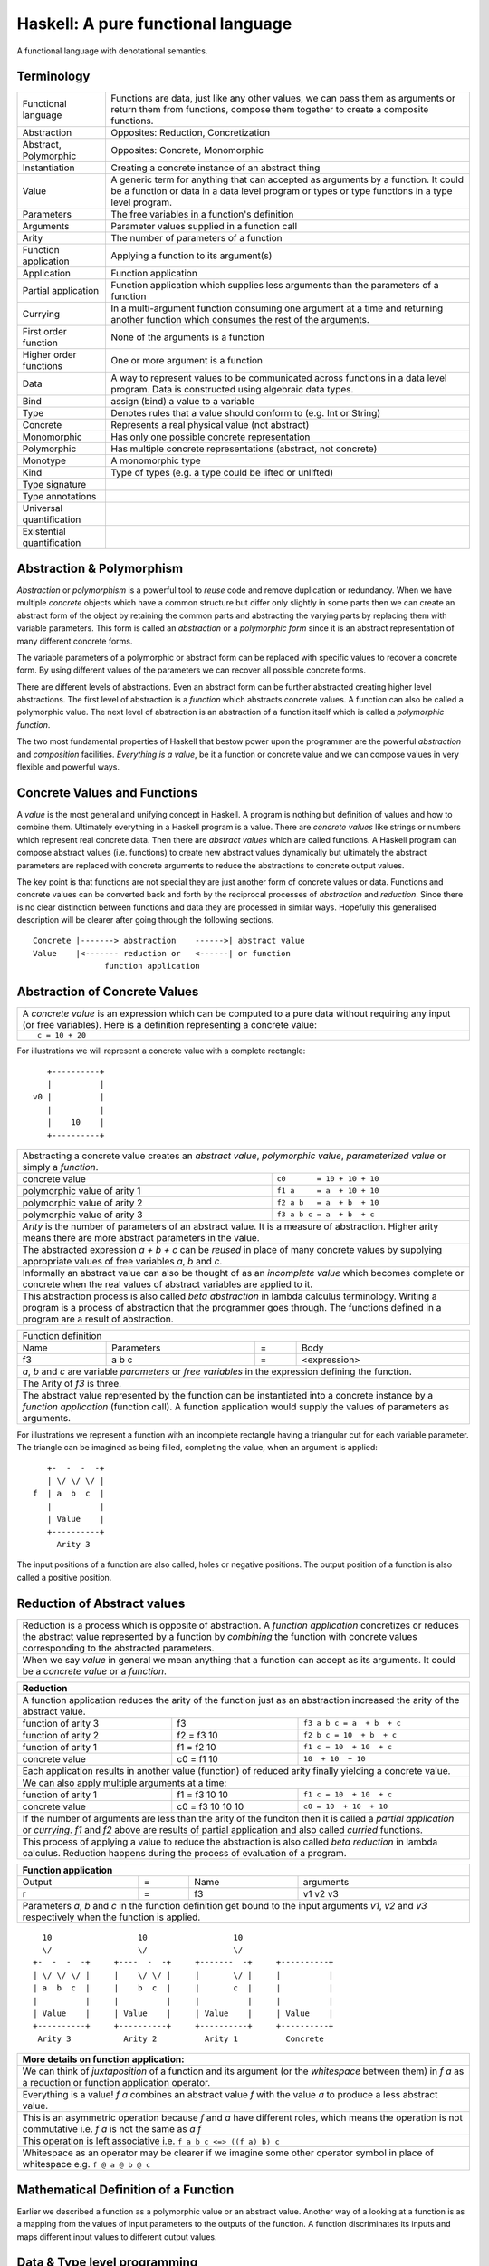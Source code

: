 .. raw:: html

  <style> .blue {color:blue} </style>

.. role:: blue

Haskell: A pure functional language
===================================

A functional language with denotational semantics.

Terminology
-----------

+------------------------+----------------------------------------------------+
| Functional language    | Functions are data, just like any other values,    |
|                        | we can pass them as arguments or return them from  |
|                        | functions, compose them together to create a       |
|                        | composite functions.                               |
+------------------------+----------------------------------------------------+
| Abstraction            | Opposites: Reduction, Concretization               |
+------------------------+----------------------------------------------------+
| Abstract, Polymorphic  | Opposites: Concrete, Monomorphic                   |
+------------------------+----------------------------------------------------+
| Instantiation          | Creating a concrete instance of an abstract thing  |
+------------------------+----------------------------------------------------+
| Value                  | A generic term for anything that can accepted as   |
|                        | arguments by a function. It could be a function or |
|                        | data in a data level program or types or type      |
|                        | functions in a type level program.                 |
+------------------------+----------------------------------------------------+
| Parameters             | The free variables in a function's definition      |
+------------------------+----------------------------------------------------+
| Arguments              | Parameter values supplied in a function call       |
+------------------------+----------------------------------------------------+
| Arity                  | The number of parameters of a function             |
+------------------------+----------------------------------------------------+
| Function application   | Applying a function to its argument(s)             |
+------------------------+----------------------------------------------------+
| Application            | Function application                               |
+------------------------+----------------------------------------------------+
| Partial application    | Function application which supplies less           |
|                        | arguments than the parameters of a function        |
+------------------------+----------------------------------------------------+
| Currying               | In a multi-argument function consuming one         |
|                        | argument at a time and returning another           |
|                        | function which consumes the rest of the arguments. |
+------------------------+----------------------------------------------------+
| First order function   | None of the arguments is a function                |
+------------------------+----------------------------------------------------+
| Higher order functions | One or more argument is a function                 |
+------------------------+----------------------------------------------------+
| Data                   | A way to represent values to be communicated across|
|                        | functions in a data level program. Data is         |
|                        | constructed using algebraic data types.            |
+------------------------+----------------------------------------------------+
| Bind                   | assign (bind) a value to a variable                |
+------------------------+----------------------------------------------------+
| Type                   | Denotes rules that a value should conform to       |
|                        | (e.g. Int or String)                               |
+------------------------+----------------------------------------------------+
| Concrete               | Represents a real physical value (not abstract)    |
+------------------------+----------------------------------------------------+
| Monomorphic            | Has only one possible concrete representation      |
+------------------------+----------------------------------------------------+
| Polymorphic            | Has multiple concrete representations (abstract,   |
|                        | not concrete)                                      |
+------------------------+----------------------------------------------------+
| Monotype               | A monomorphic type                                 |
+------------------------+----------------------------------------------------+
| Kind                   | Type of types (e.g. a type could be lifted or      |
|                        | unlifted)                                          |
+------------------------+----------------------------------------------------+
| Type signature         |                                                    |
+------------------------+----------------------------------------------------+
| Type annotations       |                                                    |
+------------------------+----------------------------------------------------+
| Universal              |                                                    |
| quantification         |                                                    |
+------------------------+----------------------------------------------------+
| Existential            |                                                    |
| quantification         |                                                    |
+------------------------+----------------------------------------------------+


Abstraction & Polymorphism
--------------------------

`Abstraction` or `polymorphism` is a powerful tool to `reuse` code and remove
duplication or redundancy. When we have  multiple `concrete` objects which
have a common structure but differ only slightly in some parts then we can
create an abstract form of the object by retaining the common parts and
abstracting the varying parts by replacing them with variable parameters.  This
form is called an `abstraction` or a `polymorphic form` since it is an abstract
representation of many different concrete forms.

The variable parameters of a polymorphic or abstract form can be replaced with
specific values to recover a concrete form. By using different values of the
parameters we can recover all possible concrete forms.

There are different levels of abstractions. Even an abstract form can be
further abstracted creating higher level abstractions. The first level of
abstraction is a `function` which abstracts concrete values. A function can
also be called a polymorphic value. The next level of abstraction is an
abstraction of a function itself which is called a `polymorphic function`.

The two most fundamental properties of Haskell that bestow power upon the
programmer are the powerful `abstraction` and `composition` facilities.
`Everything is a value`, be it a function or concrete value and we can compose
values in very flexible and powerful ways.

Concrete Values and Functions
-----------------------------

A `value` is the most general and unifying concept in Haskell. A program is
nothing but definition of values and how to combine them. Ultimately everything
in a Haskell program is a value. There are `concrete values` like strings or
numbers which represent real concrete data. Then there are `abstract values`
which are called functions. A Haskell program can compose abstract values (i.e.
functions) to create new abstract values dynamically but ultimately the
abstract parameters are replaced with concrete arguments to reduce the
abstractions to concrete output values.

The key point is that functions are not special they are just another form of
concrete values or data. Functions and concrete values can be converted back
and forth by the reciprocal processes of `abstraction` and `reduction`.  Since
there is no clear distinction between functions and data they are processed in
similar ways. Hopefully this generalised description will be clearer after
going through the following sections.

::

  Concrete |-------> abstraction    ------>| abstract value
  Value    |<------- reduction or   <------| or function
                 function application

Abstraction of Concrete Values
------------------------------

+-----------------------------------------------------------------------------+
| A `concrete value` is an expression which can be computed to a pure data    |
| without requiring any input (or free variables). Here is a definition       |
| representing a concrete value:                                              |
+-----------------------------------------------------------------------------+
| ::                                                                          |
|                                                                             |
|  c = 10 + 20                                                                |
+-----------------------------------------------------------------------------+

For illustrations we will represent a concrete value with a complete rectangle:

::

     +----------+
     |          |
  v0 |          |
     |          |
     |    10    |
     +----------+

+-----------------------------------------------------------------------------+
| Abstracting a concrete value creates an `abstract value`,                   |
| `polymorphic value`, `parameterized value` or simply a `function`.          |
+-------------------------------+---------------------------------------------+
| concrete value                | ``c0       = 10 + 10 + 10``                 |
+-------------------------------+---------------------------------------------+
| polymorphic value of arity 1  | ``f1 a     = a  + 10 + 10``                 |
+-------------------------------+---------------------------------------------+
| polymorphic value of arity 2  | ``f2 a b   = a  + b  + 10``                 |
+-------------------------------+---------------------------------------------+
| polymorphic value of arity 3  | ``f3 a b c = a  + b  + c``                  |
+-------------------------------+---------------------------------------------+
| `Arity` is the number of parameters of an abstract value. It is a measure   |
| of abstraction. Higher arity means there are more abstract parameters in    |
| the value.                                                                  |
+-----------------------------------------------------------------------------+
| The abstracted expression `a + b + c` can be `reused` in place of many      |
| concrete values by supplying appropriate values of free variables `a`, `b`  |
| and `c`.                                                                    |
+-----------------------------------------------------------------------------+
| Informally an abstract value can also be thought of as an `incomplete value`|
| which becomes complete or concrete when the real values of abstract         |
| variables are applied to it.                                                |
+-----------------------------------------------------------------------------+
| This abstraction process is also called `beta abstraction` in lambda        |
| calculus terminology. Writing a program is a process of abstraction that    |
| the programmer goes through. The functions defined in a program are a       |
| result of abstraction.                                                      |
+-----------------------------------------------------------------------------+

+-----------------------------------------------------------------------------+
| Function definition                                                         |
+------+------------+---+-----------------------------------------------------+
| Name | Parameters | = | Body                                                |
+------+------------+---+-----------------------------------------------------+
| f3   | a b c      | = | <expression>                                        |
+------+------------+---+-----------------------------------------------------+
| `a`, `b` and `c` are variable `parameters` or `free variables` in the       |
| expression defining the function.                                           |
+-----------------------------------------------------------------------------+
| The Arity of `f3` is three.                                                 |
+-----------------------------------------------------------------------------+
| The abstract value represented by the function can be instantiated into a   |
| concrete instance by a `function application` (function call). A function   |
| application would supply the values of parameters as arguments.             |
+-----------------------------------------------------------------------------+

For illustrations we represent a function with an incomplete rectangle having a
triangular cut for each variable parameter. The triangle can be imagined as
being filled, completing the value, when an argument is applied:

::

     +-  -  -  -+
     | \/ \/ \/ |
  f  | a  b  c  |
     |          |
     | Value    |
     +----------+
       Arity 3

The input positions of a function are also called, holes or negative
positions. The output position of a function is also called a positive
position.

Reduction of Abstract values
----------------------------

+-----------------------------------------------------------------------------+
| Reduction is a process which is opposite of abstraction. A `function        |
| application` concretizes or reduces the abstract value represented by a     |
| function by `combining` the function with concrete values corresponding to  |
| the abstracted parameters.                                                  |
+-----------------------------------------------------------------------------+
| When we say `value` in general we mean anything that a function can accept  |
| as its arguments. It could be a `concrete value` or a `function`.           |
+-----------------------------------------------------------------------------+

+-----------------------------------------------------------------------------+
| Reduction                                                                   |
+=============================================================================+
| A function application reduces the arity of the function just as an         |
| abstraction increased the arity of the abstract value.                      |
+----------------------+------------------+-----------------------------------+
| function of arity 3  | f3               | ``f3 a b c = a  + b  + c``        |
+----------------------+------------------+-----------------------------------+
| function of arity 2  | f2 = f3 10       | ``f2 b c = 10  + b  + c``         |
+----------------------+------------------+-----------------------------------+
| function of arity 1  | f1 = f2 10       | ``f1 c = 10  + 10  + c``          |
+----------------------+------------------+-----------------------------------+
| concrete value       | c0 = f1 10       | ``10  + 10  + 10``                |
+----------------------+------------------+-----------------------------------+
| Each application results in another value (function) of reduced arity       |
| finally yielding a concrete value.                                          |
+-----------------------------------------------------------------------------+
| We can also apply multiple arguments at a time:                             |
+----------------------+------------------+-----------------------------------+
| function of arity 1  | f1 = f3 10 10    | ``f1 c = 10  + 10  + c``          |
+----------------------+------------------+-----------------------------------+
| concrete value       | c0 = f3 10 10 10 | ``c0 = 10  + 10  + 10``           |
+----------------------+------------------+-----------------------------------+
| If the number of arguments are less than the arity of the funciton then it  |
| is called a `partial application` or `currying`. `f1` and `f2` above are    |
| results of partial application and also called `curried` functions.         |
+-----------------------------------------------------------------------------+
| This process of applying a value to reduce the abstraction is also called   |
| `beta reduction` in lambda calculus. Reduction happens during the process   |
| of evaluation of a program.                                                 |
+-----------------------------------------------------------------------------+

+-----------------------------------------------------------------------------+
| Function application                                                        |
+========+===+======+=========================================================+
| Output | = | Name | arguments                                               |
+--------+---+------+---------------------------------------------------------+
| r      | = | f3   | v1 v2 v3                                                |
+--------+---+------+---------------------------------------------------------+
| Parameters `a`, `b` and `c` in the function definition get bound to the     |
| input arguments `v1`, `v2` and `v3` respectively when the function is       |
| applied.                                                                    |
+-----------------------------------------------------------------------------+

::

    10                  10                  10
    \/                  \/                  \/
  +-  -  -  -+     +----  -  -+     +-------  -+     +----------+
  | \/ \/ \/ |     |    \/ \/ |     |       \/ |     |          |
  | a  b  c  |     |    b  c  |     |       c  |     |          |
  |          |     |          |     |          |     |          |
  | Value    |     | Value    |     | Value    |     | Value    |
  +----------+     +----------+     +----------+     +----------+
   Arity 3           Arity 2          Arity 1          Concrete

+-----------------------------------------------------------------------------+
| More details on function application:                                       |
+=============================================================================+
| We can think of `juxtaposition` of a function and its argument (or the      |
| `whitespace` between them) in `f a` as a reduction or function application  |
| operator.                                                                   |
+-----------------------------------------------------------------------------+
| Everything is a value! `f a` combines an abstract value `f` with the value  |
| `a` to produce a less abstract value.                                       |
+-----------------------------------------------------------------------------+
| This is an asymmetric operation because `f` and `a` have different roles,   |
| which means the operation is not commutative i.e. `f a` is not the same as  |
| `a f`                                                                       |
+-----------------------------------------------------------------------------+
| This operation is left associative i.e. ``f a b c <=> ((f a) b) c``         |
+-----------------------------------------------------------------------------+
| Whitespace as an operator may be clearer if we imagine some other operator  |
| symbol in place of whitespace e.g. ``f @ a @ b @ c``                        |
+-----------------------------------------------------------------------------+

Mathematical Definition of a Function
-------------------------------------

Earlier we described a function as a polymorphic value or an abstract value.
Another way of a looking at a function is as a mapping from the values of input
parameters to the outputs of the function. A function discriminates its inputs
and maps different input values to different output values.

Data & Type level programming
-----------------------------

A Haskell program defines logic to process input data and produce output data.
This logic is defined in terms of functions and function applications. We will
call this part of the program the `data level program`. Along with the data
level program a Haskell program also contains a `type level program` which
ensures the correctness of the data level program at compile time. We will talk
about the basics of a type level program in the next section.

Types: Ensuring Correctness of Data Level Program
-------------------------------------------------

In our (data level) program, how do we make sure that we do not supply
`oranges` as input to a function parameter which only works correctly with
`apples`?

`Every value` (function or data) in the `data level` has a `type` label
associated with it.  Type is a label which identifies a whole class of values
conforming to certain rules or you can say it defines the shape of the data.

The type labels are either explicitly specified by the programmer or determined
automatically by way of inference. At compile time the type level program
annotations are interpreted by the typechecker. The typechecker makes sure that
when we apply a function to an input value the type label of that value matches
the type label of the function input. Therefore if a value is labeled `apple`
the typechecker will refuse to pass the data level program if we feed this
value to a function input which is labeled `orange`.

Value or Function Signatures
~~~~~~~~~~~~~~~~~~~~~~~~~~~~

Let's take an example of an identifier `v` representing a concrete data value::

     Value              Type
  +----------+         +----------+
  |          |         |          |
  |          |   v     |          |
  |          |         |          |
  |   33     |         |   Int    |
  +----------+         +----------+


+-----------------------------------------------------------------------------+
| Types are associated to a value by a `type signature`.                      |
+---------------------------------+-------------------------------------------+
| v :: Int                        | Type Level Program (type signature)       |
+---------------------------------+-------------------------------------------+
| v = 33                          | Data Level Program (value equation)       |
+---------------------------------+-------------------------------------------+
| Identifier `v` represents the value ``33`` of type ``Int``.                 |
| `Data level program` uses an `=` to bind an identifier to a value while the |
| `type level program` uses a `::` to bind an identifier to a type.           |
+-----------------------------------------------------------------------------+

Now, let's take an example of a function::

        Value                    Type

     +-  -  -  -+       +--  ---  ----  ---+
     | \/ \/ \/ |       |  \/   \/    \/   |
  f  | a  b  c  |       | Char  Int  Int   |
     |          |       |                  |
     | Value    |       |       Char       |
     +----------+       +------------------+
       Arity 3

+-----------------------------------------------------------------------------+
| Type signature of a function:                                               |
+---------------------------------+-------------------------------------------+
| f :: Char -> Int -> Int -> Char | Type Level Program                        |
+---------------------------------+-------------------------------------------+
| f a b c = ...                   | Data Level Program                        |
+---------------------------------+-------------------------------------------+
| Every input and the output parameter of a function has a type associated    |
| with it.                                                                    |
+-----------------------------------------------------------------------------+
| ``->`` is an infix `type function` which generates the type for this        |
| data function by using the types of its parameters as well as the return    |
| type as arguments. The argument ``a`` has type ``Char``, ``b`` has type     |
| ``Int``, ``c`` has type ``Int`` and the return type of the function is      |
| ``Char``.                                                                   |
+-----------------------------------------------------------------------------+

Type Checking
~~~~~~~~~~~~~

The onus of assigning unique types to different data items is on the programmer
so that distinct types do not get confused by mistake.  The type annotations
for values in data level program can collectively be thought of as a `type
level program`.

The type level program is interpreted at compile time by the `typechecker`.  It
essentially checks if the types used in the data level program are consistent
with the type level program. Some fundamental checks:

* `functions`: The type of the function input must match the type of the value
  being fed to the function.

* `case`: The only way a function maps one type to another is via case
  expression. All the values `mapped from` must have one type and all the
  values `mapped to` must have one type.

* `Equations`: When two values can be substitued in place of each other then
  they must have the same type.

Data Level Program
------------------

Functions & Data
~~~~~~~~~~~~~~~~

A data level program is composed of functions. Functions operate on values.
There are two types of values viz. functions and data. Data is the only
mechanism to transfer values across functions. It is used to represent
inputs and outputs of a program as well as intermediate values passed from one
function to another during computations. Note that data can hold any type of
values, concrete values or even functions (computations). Data is represented
by `algebraic data types` in Haskell.

+-----------------------------------------------------------------------------+
| Values                                                                      |
+---------------------------------------+-------------------------------------+
| Defined Values                        | Constructed Values                  |
+---------------+-----------------------+-------------------------------------+
| Data          | Function Definitions  | Algebraic Data                      |
| Definitions   |                       | Structures                          |
+---------------+-----------------------+-------------------------------------+
| ``v = 10``    | ``f x = x + v``       | ``data Color = Red | Green | Blue`` |
+---------------+-----------------------+-------------------------------------+

Composed Functions
~~~~~~~~~~~~~~~~~~

Composed functions are defined purely in terms of composed applications of
other functions. They pass on their arguments without having to know their
values and hence do not discriminate the logic based on them.  In other words,
they treat their parameters as opaque data.  It means that they do not need to
de-construct the algebraic structure of their arguments.

::

  square x = x * x

This classification is not very interesting as such but it is a concrete
value level equivalent of function-level parametric polymorphism. Such
functions do not discriminate values the way parametrically polymorphic
functions do not discriminate types. We can say that a composed function is a
parametrically polymorphic value.

Higher-order functions
~~~~~~~~~~~~~~~~~~~~~~

A function which takes another function as an argument is a higher order
function. Higher order functions could be of different ranks depending on
whether the function passed as argument also takes another function as argument
and so on.

Ad-hoc Functions
~~~~~~~~~~~~~~~~

As opposed to composed functions which transform data by just composing other
functions, ad-hoc functions de-construct the algebraic structure of their
arguments by using case analysis and map input values to custom output
values.

The following example de-structures the parameter ``x`` and maps specific
values (numbers) to specific outputs (number names):

::

  name x =
        case x of
          1 -> "one"
          2 -> "two"
          3 -> "three"

Note how this looks very similar to a mathematical definition of a function.
We call this an ad-hoc function as it is a custom or user defined function.
This is analogous to the way ad-hoc polymorphism defines a custom function for
each type at function level (typeclasses).

Ad-hoc functions require a knowledge of the structure of the algebraic data to
de-structure it. A `data declaration` defines the structure of an algebraic
data type in terms of existing data types, it creates a new `type` at the type
level representing the data structure. It also creates `data constructor`
functions for the type to instantiate it in the data level program. Case
analysis is used to de-structure the data.

+--------------------------+---------------------+----------------------------+
| Data Level               | Bridge              | Type Level                 |
+==========================+=====================+============================+
| Data constructors        |                     |                            |
+--------------------------+                     |                            |
| Case analysis            | Data declaration    |                            |
| (Ad-hoc Function)        |                     | Algebraic Data Types       |
+--------------------------+---------------------+----------------------------+

Algebraic Data Types
^^^^^^^^^^^^^^^^^^^^

+----------------------------+
| Algebraic Data Types (ADT) |
+-----+---------+------------+
| Sum | Product | Recursive  |
+-----+---------+------------+

A type represents a number of choices or values. For example, an `Int` type
represents 2^64 choices on a 64 bit machine each representing a different
number. Let us define a `Color` data type representing three colors:

::

  data Color = Red | Green | Blue -- 3 values

This is a primitive algebraic data type since it is not defined in terms of
any other algebraic data types.  `Color` is a `sum` type as the total number of
choices are the sum of individual choices (1 + 1 + 1). A primitive algebraic
data type is always a sum type since it is an enumeration all the choices
represented by the data type.

Another example is a `Size` data type with two values:

::

  data Size = Tiny | Big -- 2 values

We can build composite algebraic data types by defining a new type as a `sum`
or `product` of existing types. For example `Properties` of an object can be
defined as a sum of `Color` and `Size`:

::

  data Properties = P1 Color | P2 Size -- 3 + 2 = 5 values

This is a sum type which represents all 5 properties i.e. 3 colors and 2 sizes
of an object. Similarly we can describe an object with its color and size:

::

  data Object = Object Color Size -- 2x3 = 6 values

Here we are saying that an `Object` type is a combination of color and size.
Since a `Color` has 3 possibilities and a `Size` has 2 possibilities, the type
`Object` has 6 distinct combinations:

+---------------+
| Object        |
+-------+-------+
| Red   | Tiny  |
+-------+-------+
| Red   | Big   |
+-------+-------+
| Green | Tiny  |
+-------+-------+
| Green | Big   |
+-------+-------+
| Blue  | Tiny  |
+-------+-------+
| Blue  | Big   |
+-------+-------+

The data type `Object` therefore represents a total of 6 possible choices or
values.  The total choices represented by `Object` is a product of the choices
represented by `Color` and `Size` i.e. 3x2. That's why it is called a product
type. An `Object` therefore is a product of two sum types.

Let us now build a `Shape` data type. A shape could be a triangle or a sqaure.
For each shape we also describe its color and size.

::

  data Shape = Triangle Color Size | Square Color Size   -- 3x2 + 3x2 = 12

This data type is a sum of products where each product is built using a `Color`
and a `Size`. `Shape` describes a total of 12 values.

If we represent a type as a box we can visually represent each value of `Shape`
as nested boxes. For example a `Red Tiny Triangle` can be visualized as:

TBD - picture

Algebraic data types can be defined recursively. For example a list of `Int`
can be defined as:

::

  data List = Empty | Cons Int List

  +--------+-------+      +--------+-------+      +--------+
  |  100   |  n2   |----->|  200   |  n1   |----->|  Empty |
  +--------+-------+      +--------+-------+      +--------+

All types in Haskell are defined either as primitive sum types or composite
types defined in terms of sums and products of other types.

The product data type is somewhat analogous to `record` types (e.g. `struct` in
C) in other languages. Similarly a sum type is analogous to enumerated types
(e.g. `enum` in C).

Constructing Algebraic Data
^^^^^^^^^^^^^^^^^^^^^^^^^^^

Physical Representation of ADTs
+++++++++++++++++++++++++++++++

TBD

Data Constructors
+++++++++++++++++

+-----------------------------------------------------------------------------+
| `Data construction:` A data value is always created by applying a           |
| constructor function on some existing values (function or concrete data).   |
+-----------------------------------------------------------------------------+
| v = Triple 1 2 3                                                            |
+-----------------------------------------------------------------------------+
| c = Red                                                                     |
+-----------------------------------------------------------------------------+
| `built-in data` literals (e.g. 3, "name") are just a syntactic sugar        |
| ultimately implemented with data constructor applications.                  |
+-----------------------------------------------------------------------------+

+-----------------------------------------------------------------------------+
| A `data constructor` is a function                                          |
| which maps its argument data items to a new output data item.               |
| The definition of the function is automatically generated by the compiler   |
| according to the user specified data declarations. The function essentially |
| creates a reference to an object which points to the contained objects      |
+-----------------------------------------------------------------------------+
| Triple a b c = <compiler defined>                                           |
+-----------------------------------------------------------------------------+
| When a data type represents one of multiple options,                        |
| each option is represented by a separate constructor function.              |
+-----------------------------------------------------------------------------+
| ::                                                                          |
|                                                                             |
|  Red = <compiler defined>                                                   |
|  Green = <compiler defined>                                                 |
|  Blue = <compiler defined>                                                  |
+-----------------------------------------------------------------------------+
| The name of a data constructor must start with an upper case letter.        |
+-----------------------------------------------------------------------------+

Data Declaration
^^^^^^^^^^^^^^^^

Data constructor function definitions are supplied by the compiler based on the
signatures specified by the programmer through a data declaration. A data
declaration specifies a data type on the LHS and constructor templates on the
RHS.

+---------------------------------------------------------+-----------------------------------------------+
| data declaration                                        | Equivalent data constructor signatures        |
+=========================================================+===============================================+
| data Color = :blue:`Red` | :blue:`Green` | :blue:`Blue` | :blue:`Red` :: Color                          |
|                                                         +-----------------------------------------------+
|                                                         | :blue:`Green` :: Color                        |
|                                                         +-----------------------------------------------+
|                                                         | :blue:`Blue` :: Color                         |
+---------------------------------------------------------+-----------------------------------------------+
| data Triple = :blue:`Triple` Int Int Int                | :blue:`Triple` :: Int -> Int -> Int -> Triple |
+---------------------------------------------------------+-----------------------------------------------+
| Blue color identifiers are data level identifiers while the rest is type level.                         |
+---------------------------------------------------------+-----------------------------------------------+

GADT syntax is a way of specifying the constructor signatures directly.

Case Analysis
^^^^^^^^^^^^^

Deconstructing Data By Pattern Matching
+++++++++++++++++++++++++++++++++++++++

+-----------------------------------------------------------------------------+
| `pattern match` is exact opposite of data construction, it de-constructs a  |
| data value into its components. It is a constructor application on the      |
| LHS of an equation with variables as arguments. The variables get bound to  |
| the respective components of the data on RHS.                               |
+-----------------------------------------------------------------------------+
| Triple a b c = v -- a, b and c get bound to the individual components of    |
| the pair                                                                    |
+-----------------------------------------------------------------------------+
| Blue = c -- will fail if the value c was constructed using Red for example  |
+-----------------------------------------------------------------------------+
| When there are multiple constructors.                                       |
| If the pattern specified does not match with the data value, the pattern    |
| match fails.                                                                |
+-----------------------------------------------------------------------------+

Implementing a Function using `case`
++++++++++++++++++++++++++++++++++++

-- use case n of 1, 2, 3 etc.

+-----------------------------------------------------------------------------+
| We said a function maps input values to output values, how exactly does it  |
| do it?  The fundamental primitive to achieve that is a `case pattern        |
| match`.  A case statement can enumerate all patterns for an input value and |
| maps them to specified output values. Case is essentially a value to value  |
| map.                                                                        |
+-----------------------------------------------------------------------------+
| ::                                                                          |
|                                                                             |
|  case color of                                                              |
|    Red   -> "red"                                                           |
|    Green -> "green"                                                         |
|    Blue  -> "blue"                                                          |
+-----------------------------------------------------------------------------+
| When the value `color` is `Red` this expression will evaluate to            |
| `"red"`                                                                     |
+-----------------------------------------------------------------------------+
| A case statement is the fundamental tool to define a function from a value  |
| of one type to a value of another type. A case implements the mathematical  |
| definition of a function. A case expression takes one type and outputs      |
| another.                                                                    |
+-----------------------------------------------------------------------------+

Case statements and function applications can be combined together to form a
chain of transformations to arrive at the final output value of a function.
Thus `data constructors`, `case pattern match` and `function application` are
really the basic building blocks of a Haskell program. `All functions can be
expressed in terms of these primitives`. A function application (and case) are
the only primitives that can map a value of one type to another type.

Type Level Programming
~~~~~~~~~~~~~~~~~~~~~~

The purpose of type level programming is to generate concrete types.
Just like at data level we have `data functions` representing `asbtract` or
`polymorphic data`, the same way at the type level we have `type functions`
representing abstract or `polymorphic types`.  Type functions can be used to
compose types together to create more complex types from simple concrete types.

Note that the type assigned to any data level value is always `concrete`.  The
type of a data value can never be a type function. Type functions only exist at
the type level. See the kinds section for details.

Generating function types
~~~~~~~~~~~~~~~~~~~~~~~~~

What is the type of a function value? A function with one argument is different
from a function with two arguments. A function accepting an `Int` argument is
different from a function accepting `Char` argument. Similarly for return
value. The combinations are huge, so how do we represent so many types uniquely?

+-----------------------------------------------------------------------------+
| We generate function types using a type level operator denoted by           |
| ``->``. A function of multiple arguments is represented by consuming one    |
| argument at a time.                                                         |
+------------------+----------------------------------------------------------+
| (->) a b         | Returns a concrete type representing a data function     |
+------------------+ which takes a data level value of type `a` as argument   |
| a -> b           | and returns a data level value of type `b`.              |
+------------------+----------------------------------------------------------+
| (->) a ((->) b c)| Returns a concrete type representing a data function     |
+------------------+ which takes a data value of type `a` as argument and     |
| a -> (b -> c)    | returns a function of type ``(b -> c)``, note that the   |
+------------------+ operator is right associative.                           |
| a -> b -> c      |                                                          |
+------------------+----------------------------------------------------------+
| For example                                                                 |
+-----------------------------------------------------------------------------+
| ::                                                                          |
|                                                                             |
|  add :: (->) Int ((->) Int Int)  -- function form                           |
|  add :: Int -> (Int -> Int)      -- explicit right associative form         |
|  add :: Int -> Int -> Int        -- commonly used infix form                |
|  add x y = x + y                                                            |
+-----------------------------------------------------------------------------+

TBD - deduplicate with the table in the syntax chapter

Kinds: Ensuring correctness of Types
------------------------------------

+-----------------------------------------------------------------------------+
| Safety of type level programming is ensured by labeling types with different|
| `kinds` and performing a `kind check` when a type function is applied.      |
| Kinds are relatively few and classified as follows:                         |
+-----------------------------------------------------------------------------+

Primitive Kinds
~~~~~~~~~~~~~~~

.. _RuntimeRep: https://downloads.haskell.org/~ghc/latest/docs/html/users_guide/glasgow_exts.html#runtime-representation-polymorphism

+--------------------------------------------------+--------------------------+
| Kind                                             | Description              |
+==================================================+==========================+
| ``TYPE 'IntRep'``, ``TYPE 'DoubleRep'`` ...      | Unlifted Types           |
+--------------------------------------------------+--------------------------+
| ``Type`` or ``*`` (``TYPE 'PtrRepLifted'``)      | Lifted Types             |
+--------------------------------------------------+--------------------------+
| ``Constraint``                                   | Typeclass Constraints    |
+--------------------------------------------------+--------------------------+
| ``Nat``                                          | Type level naturals      |
+--------------------------------------------------+--------------------------+
| ``Symbol``                                       | Type level symbols       |
+--------------------------------------------------+--------------------------+
| A concrete type's kind encodes the runtime representation (e.g. unlifted or |
| lifted) of the type.                                                        |
+-----------------------------------------------------------------------------+
| GHC internally represents a type kind as ``TYPE`` parameterised by          |
| `RuntimeRep`_.                                                              |
+-----------------------------------------------------------------------------+

Kind Signatures
~~~~~~~~~~~~~~~

+-----------------------------------------------------------------------------+
| Just like a type signature associates types to a value, a `kind signature`  |
| associates kinds to a type.                                                 |
+-----------------------------------------------------------------------------+

Kinds of Concrete Types
^^^^^^^^^^^^^^^^^^^^^^^

+-----------+------+-------------------+
| Type      |      | Kind              |
+===========+======+===================+
| .. class:: center                    |
|                                      |
| Unlifted Types                       |
+-----------+------+-------------------+
| Int#      | `::` | TYPE 'IntRep'     |
+-----------+------+-------------------+
| Double#   | `::` | TYPE 'DoubleRep'  |
+-----------+------+-------------------+
| Array#    | `::` | TYPE 'ArrayRep'   |
+-----------+------+-------------------+
| .. class:: center                    |
|                                      |
| Lifted Types                         |
+-----------+------+-------------------+
| RealWorld | `::` | Type              |
+-----------+------+-------------------+
| Int       | `::` | Type              |
+-----------+------+-------------------+
| Maybe Int | `::` | Type              |
+-----------+------+-------------------+

Kinds of Type Functions
^^^^^^^^^^^^^^^^^^^^^^^

+-----------------------------------------------------------------------------+
| We generate the kinds of type functions by using the kind level operator    |
| ``->``.                                                                     |
+-----------------------------------------------------------------------------+

+-----------+------+----------------------+
| Type      |      | Kind                 |
+===========+======+======================+
| Maybe     | `::` | Type -> Type         |
+-----------+------+----------------------+
| Either    | `::` | Type -> Type -> Type |
+-----------+------+----------------------+
| (->)      | `::` | Type -> Type -> Type |
+-----------+------+----------------------+

Kind check
~~~~~~~~~~

+-----------------------------------------------------------------------------+
| `Kind check` fails if we pass the wrong kind to a type function.            |
+------------------------------+-------------+--------------------------------+
| Function                     | Application | Failure Reason                 |
+------------------------------+-------------+--------------------------------+
| Maybe :: Type -> Type        | Maybe Int#  | Wrong kind ``TYPE 'IntRep'``   |
|                              |             | expected ``Type``              |
+------------------------------+-------------+                                |
| (->) :: Type -> Type -> Type | Int# -> Int |                                |
+------------------------------+-------------+--------------------------------+

Polymorphic Functions & Types
-----------------------------

Functions whose argument types can vary. They work for many types.

::

  id :: a -> a
  id x = x

The `a` in the signature of this function is a `type variable`. `a` can assume
any concrete type.

`Function instances`: When we apply the `id` function to a value of a
concrete type, then we `instantiate` the type variable `a` to that concrete
type:

::

  id (3 :: Int)

This is also known as `parametric polymorphism`.

Similarly, polymorphic types (type functions) also use type variables::

  data Pair a = Pair a a

Quantification of Type Variables
--------------------------------

A polymorphic function as well as a polymorphic type uses type variables. Like
variables in a data level program, type variables too have scope. The scope of
a type variable is also known as quantification.

Quantification decides the `visibility scope of a type variable` to the
typechecker. The type variable cannot be instantiated and cannot exist outside
that scope. There are two types of quantifications viz.  `univseral` (global
scope) and `existential` (local scope) quantification.

When a type variable is universally quantified it means that the type variable
is valid over the scope of the whole program. The type variable is visible for
typechecking anywhere in the program without any restrictions. Universal
quantification is implicit or default. All type variables of a function are
unviersally quantified by default. Though we can use an explicit `forall`:

::

  id :: forall a. a -> a
  id x = x

Whereas `existential quantification implies that the availability or the scope
of the quantified variable is limited`. The variable cannot exist or typecheck
outside the specified scope. It is represented by a scoped `forall`. For
example:

When we say a type variable is `not quantified`, it means that it is
universally quantified. Whereas just saying `quantified` is equivalent to
saying `existentially quantified`.

TBD: examples of existential quantification.

Data Level Parametric Polymorphism
~~~~~~~~~~~~~~~~~~~~~~~~~~~~~~~~~~

+----------------------+--------+--------------------------------------------------------------------------------+-------------------------+
| Polymorphic Functions| Rank3  | ``f :: (Rank2 polymorphic function type) -> b``                                | Abstract functions      |
|                      |        +--------------------------------------------------------------------------------+                         |
|                      |        | f :: ((forall a. a -> a) -> Int) -> Int                                        |                         |
|                      |        +--------------------------------------------------------------------------------+                         |
|                      |        | Rank can be determined by counting the nesting level of the type variable      |                         |
|                      +--------+--------------------------------------------------------------------------------+                         |
|                      | Rank2  | ``f :: (Rank1 polymorphic function type) -> b``                                |                         |
|                      |        +--------------------------------------------------------------------------------+                         |
|                      |        | This function itself may be monomorphic but it accepts a polymorphic function  |                         |
|                      |        | as an argument                                                                 |                         |
|                      |        +--------------------------------------------------------------------------------+                         |
|                      |        | The key point is that the instantiation of the polymorphic function passed as  |                         |
|                      |        | argument is decided by this function.                                          |                         |
|                      |        +--------------------------------------------------------------------------------+                         |
|                      |        | f :: (forall a. a -> a) -> Int                                                 |                         |
|                      +--------+--------------------------------------------------------------------------------+                         |
|                      | Rank1  | ``f :: a -> b`` where type variable `a` represents values of Rank0             |                         |
+----------------------+--------+--------------------------------------------------------------------------------+-------------------------+
| Monomorphic Functions         | ``f :: Char -> Int``                                                           | Concrete function       |
|                               |                                                                                | Abstract value          |
|                               |                                                                                | Polymorphic value       |
+-------------------------------+--------------------------------------------------------------------------------+-------------------------+
| Concrete Data Values          | ``f :: Int``                                                                   | Monomorphic value       |
+-------------------------------+--------------------------------------------------------------------------------+-------------------------+

Abstraction Ladders
-------------------

Data & Type Level Bridges
~~~~~~~~~~~~~~~~~~~~~~~~~

+------------------------------+---------------------+------------------------+
| Data Level                   | Connector           | Type Level             |
+==============================+=====================+========================+
| Ad-hoc polymorphism          | Typeclass           | Ad-hoc type functions  |
|                              |                     | (type families)        |
+------------------------------+---------------------+------------------------+
| Ad-hoc functions             | Data declaration    | Algebraic Data Types   |
| (case defined)               | (Data constructors) | (user defined)         |
+------------------------------+---------------------+------------------------+
| Values                       | Type signature      | Concrete types         |
+------------------------------+---------------------+------------------------+

Data Level Abstraction Ladder
~~~~~~~~~~~~~~~~~~~~~~~~~~~~~

+-------------------------------------+---------------------------------------+
| Description                         | Example                               |
+=====================================+=======================================+
| Ad-hoc polymorphism                 |                                       |
+-------------------------------------+---------------------------------------+
|                                     | ::                                    |
|                                     |                                       |
|                                     |  f :: a -> a                          |
| Parametrically polymorphic functions|  f x = x                              |
+-------------------------------------+---------------------------------------+
|                                     | ::                                    |
|                                     |                                       |
|                                     |  f :: Int -> String                   |
| Ad-hoc functions                    |  f x = case x of                      |
| (case defined)                      |    1 -> "one"                         |
|                                     |    _ -> "any"                         |
+-------------------------------------+---------------------------------------+
|                                     | ::                                    |
|                                     |                                       |
| Composed functions                  |  f x y = x + y                        |
+-------------------------------------+---------------------------------------+
|                                     | ::                                    |
|                                     |                                       |
| Concrete values (expressions)       |  5 + 4                                |
+-------------------------------------+---------------------------------------+
|                                     | ::                                    |
|                                     |                                       |
| Concrete values (literals)          |  'a', 5, "hello"                      |
+-------------------------------------+---------------------------------------+

Type Level Abstraction Ladder
~~~~~~~~~~~~~~~~~~~~~~~~~~~~~

+-------------------------------------+---------------------------------------+
| Description                         | Example                               |
+=====================================+=======================================+
| Polymorphic Type Functions          |                                       |
| (e.g. ``t :: k1 -> k2``)            |                                       |
+-------------------------------------+---------------------------------------+
|                                     | ::                                    |
|                                     |                                       |
| Ad-hoc type functions               |  data family Pair                     |
| (type families)                     |  Pair () = Pair                       |
|                                     |  Pair Int = Pair Int Int              |
+-------------------------------------+---------------------------------------+
| Type functions (polymorphic ADT)    | ::                                    |
|                                     |                                       |
|                                     |  data Pair a = Pair a a               |
+-------------------------------------+---------------------------------------+
| Concrete/Monomorphic types          | ::                                    |
| (Algebraic Data Types/              |                                       |
| user defined)                       |  data Color = Red | Green | Blue      |
+-------------------------------------+---------------------------------------+
| Concrete/Monomorphic types          | ::                                    |
| (expressions)                       |                                       |
|                                     |  Int -> Int, [Int] ...                |
+-------------------------------------+---------------------------------------+
|                                     | ::                                    |
|                                     |                                       |
| Concrete/Monomorphic types (basic)  |  Int, Char, ...                       |
+-------------------------------------+---------------------------------------+

Summary of Programming Levels
-----------------------------

+--------------+---------------------------+-------------+----------------------------------------------------+
| When         | What                      | Objects     | Haskell Program Features                           |
+==============+===========================+=============+====================================================+
| Compile time | `Kind` level programming  | Kinds       | Kind Signatures                                    |
|              +---------------------------+-------------+----------------------------------------------------+
|              | `Type` level programming  | Types       | Function Type Signatures                           |
|              |                           |             +----------------------------------------------------+
|              |                           |             | Data declarations (constructor signatures)         |
|              |                           |             +----------------------------------------------------+
|              |                           |             | Typeclasses (Function signatures & Data decl.)     |
+--------------+---------------------------+-------------+----------------------------------------------------+
| Run time     | `Data` level programming  | Data        | Concrete data values, Functions, Data Constructors |
+--------------+---------------------------+-------------+----------------------------------------------------+

General Model of a Haskell Program
----------------------------------

A Haskell program is essentially a function called `main` which `maps` input
`values` of the program to output `values` potentially via intermediate
functions.

If you flatten a Haskell program it can be thought of just as a big function map, each
input decomposed and mapped to intermediate outputs which are again decomposed
and mapped to the next outputs and so on until we get to the final
output.

+-----------------------------------------------------------------------------+
| Haskell Program: Essentially a set of equations defining functions or data  |
+============+================================================================+
| The program is specified as the equation for the ``main`` function. Parts   |
| of the main equation can be specified using more equations.                 |
+------------+----------------------------------------------------------------+
| Main       | main = putStrLn "hello world!"                                 |
| Equation   |                                                                |
+------------+--------------+-------------------------------------------------+
| Function   | Top level    | f = ``expression``     -- no arguments          |
| Equations  |              +-------------------------------------------------+
|            |              | f a b = ``expression`` -- two arguments         |
|            +--------------+-------------------------------------------------+
|            | let clause   | let f a b c = ``expression``                    |
|            +--------------+-------------------------------------------------+
|            | where clause | where f a b c = ``expression``                  |
+------------+--------------+-------------------------------------------------+
| Data constructors are specified by a data equation                          |
+------------+--------------+-------------------------------------------------+
| Data       | Top level    | data Color = Red | Green | Blue                 |
| Equations  |              |                                                 |
+------------+--------------+-------------------------------------------------+

Mathematical substitution of terms in the equations.

Tips: Understanding a Haskell Program
-------------------------------------

The names or identifiers in one level (data, type or kind) should not be
confused or conflated with the names in other level. An identifier of the same
name can be used in different levels without any problem.

Names of data constructor functions and types could be the same, which can be
confusing for beginners. Similarly type variables in type level and type
parameters in data level could be same or different, they should not be
confused with each other.

Summary
-------

* A function is really the only building block of Haskell
* A Haskell program is a specification of equations for functions
* There are three independent functional programming spaces viz. data, type
  and kind
* The bridge between any two spaces is a function name

